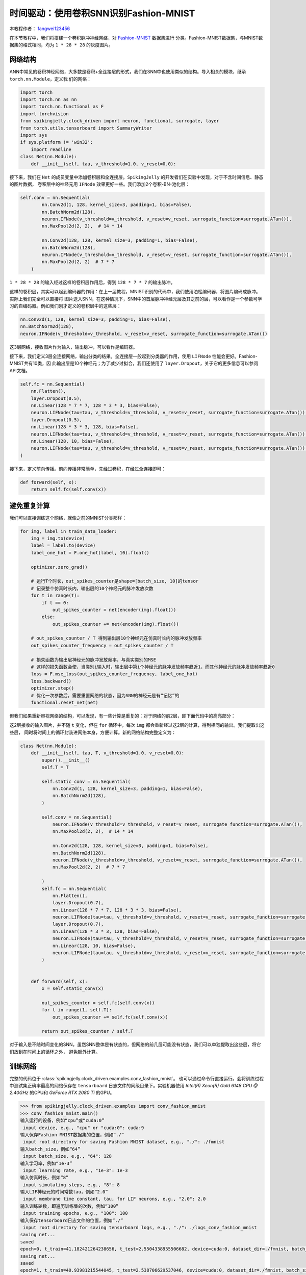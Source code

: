 时间驱动：使用卷积SNN识别Fashion-MNIST
=======================================
本教程作者： `fangwei123456 <https://github.com/fangwei123456>`_

在本节教程中，我们将搭建一个卷积脉冲神经网络，对 `Fashion-MNIST <https://github.com/zalandoresearch/fashion-mnist>`_ 数据集进行
分类。Fashion-MNIST数据集，与MNIST数据集的格式相同，均为 ``1 * 28 * 28`` 的灰度图片。

网络结构
-----------------

ANN中常见的卷积神经网络，大多数是卷积+全连接层的形式，我们在SNN中也使用类似的结构。导入相关的模块，继承 ``torch.nn.Module``，定义我
们的网络：

.. code-block:: python

    import torch
    import torch.nn as nn
    import torch.nn.functional as F
    import torchvision
    from spikingjelly.clock_driven import neuron, functional, surrogate, layer
    from torch.utils.tensorboard import SummaryWriter
    import sys
    if sys.platform != 'win32':
        import readline
    class Net(nn.Module):
        def __init__(self, tau, v_threshold=1.0, v_reset=0.0):

接下来，我们在 ``Net`` 的成员变量中添加卷积层和全连接层。``SpikingJelly`` 的开发者们在实验中发现，对于不含时间信息、静态的图片数据，
卷积层中的神经元用 ``IFNode`` 效果更好一些。我们添加2个卷积-BN-池化层：

.. code-block:: python

    self.conv = nn.Sequential(
            nn.Conv2d(1, 128, kernel_size=3, padding=1, bias=False),
            nn.BatchNorm2d(128),
            neuron.IFNode(v_threshold=v_threshold, v_reset=v_reset, surrogate_function=surrogate.ATan()),
            nn.MaxPool2d(2, 2),  # 14 * 14

            nn.Conv2d(128, 128, kernel_size=3, padding=1, bias=False),
            nn.BatchNorm2d(128),
            neuron.IFNode(v_threshold=v_threshold, v_reset=v_reset, surrogate_function=surrogate.ATan()),
            nn.MaxPool2d(2, 2)  # 7 * 7
        )

``1 * 28 * 28`` 的输入经过这样的卷积层作用后，得到 ``128 * 7 * 7`` 的输出脉冲。

这样的卷积层，其实可以起到编码器的作用：在上一届教程，MNIST识别的代码中，我们使用泊松编码器，将图片编码成脉冲。实际上我们完全可以直接将
图片送入SNN，在这种情况下，SNN中的首层脉冲神经元层及其之前的层，可以看作是一个参数可学习的自编码器。例如我们刚才定义的卷积层中的这些层：

.. code-block:: python

    nn.Conv2d(1, 128, kernel_size=3, padding=1, bias=False),
    nn.BatchNorm2d(128),
    neuron.IFNode(v_threshold=v_threshold, v_reset=v_reset, surrogate_function=surrogate.ATan())

这3层网络，接收图片作为输入，输出脉冲，可以看作是编码器。

接下来，我们定义3层全连接网络，输出分类的结果。全连接层一般起到分类器的作用，使用 ``LIFNode`` 性能会更好。Fashion-MNIST共有10类，因
此输出层是10个神经元；为了减少过拟合，我们还使用了 ``layer.Dropout``，关于它的更多信息可以参阅API文档。

.. code-block:: python

    self.fc = nn.Sequential(
        nn.Flatten(),
        layer.Dropout(0.5),
        nn.Linear(128 * 7 * 7, 128 * 3 * 3, bias=False),
        neuron.LIFNode(tau=tau, v_threshold=v_threshold, v_reset=v_reset, surrogate_function=surrogate.ATan()),
        layer.Dropout(0.5),
        nn.Linear(128 * 3 * 3, 128, bias=False),
        neuron.LIFNode(tau=tau, v_threshold=v_threshold, v_reset=v_reset, surrogate_function=surrogate.ATan()),
        nn.Linear(128, 10, bias=False),
        neuron.LIFNode(tau=tau, v_threshold=v_threshold, v_reset=v_reset, surrogate_function=surrogate.ATan()),
    )

接下来，定义前向传播。前向传播非常简单，先经过卷积，在经过全连接即可：

.. code-block:: python

    def forward(self, x):
        return self.fc(self.conv(x))

避免重复计算
-------------------

我们可以直接训练这个网络，就像之前的MNIST分类那样：

.. code-block:: python

        for img, label in train_data_loader:
            img = img.to(device)
            label = label.to(device)
            label_one_hot = F.one_hot(label, 10).float()

            optimizer.zero_grad()

            # 运行T个时长，out_spikes_counter是shape=[batch_size, 10]的tensor
            # 记录整个仿真时长内，输出层的10个神经元的脉冲发放次数
            for t in range(T):
                if t == 0:
                    out_spikes_counter = net(encoder(img).float())
                else:
                    out_spikes_counter += net(encoder(img).float())

            # out_spikes_counter / T 得到输出层10个神经元在仿真时长内的脉冲发放频率
            out_spikes_counter_frequency = out_spikes_counter / T

            # 损失函数为输出层神经元的脉冲发放频率，与真实类别的MSE
            # 这样的损失函数会使，当类别i输入时，输出层中第i个神经元的脉冲发放频率趋近1，而其他神经元的脉冲发放频率趋近0
            loss = F.mse_loss(out_spikes_counter_frequency, label_one_hot)
            loss.backward()
            optimizer.step()
            # 优化一次参数后，需要重置网络的状态，因为SNN的神经元是有“记忆”的
            functional.reset_net(net)

但我们如果重新审视网络的结构，可以发现，有一些计算是重复的：对于网络的前2层，即下面代码中的高亮部分：

.. code-block:: python
    :emphasize-lines: 2, 3

    self.conv = nn.Sequential(
            nn.Conv2d(1, 128, kernel_size=3, padding=1, bias=False),
            nn.BatchNorm2d(128),
            neuron.IFNode(v_threshold=v_threshold, v_reset=v_reset, surrogate_function=surrogate.ATan()),
            nn.MaxPool2d(2, 2),  # 14 * 14

            nn.Conv2d(128, 128, kernel_size=3, padding=1, bias=False),
            nn.BatchNorm2d(128),
            neuron.IFNode(v_threshold=v_threshold, v_reset=v_reset, surrogate_function=surrogate.ATan()),
            nn.MaxPool2d(2, 2)  # 7 * 7
        )

这2层接收的输入图片，并不随 ``t`` 变化，但在 ``for`` 循环中，每次 ``img`` 都会重新经过这2层的计算，得到相同的输出。我们提取出这些层，
同时将时间上的循环封装进网络本身，方便计算。新的网络结构完整定义为：

.. code-block:: python

    class Net(nn.Module):
        def __init__(self, tau, T, v_threshold=1.0, v_reset=0.0):
            super().__init__()
            self.T = T

            self.static_conv = nn.Sequential(
                nn.Conv2d(1, 128, kernel_size=3, padding=1, bias=False),
                nn.BatchNorm2d(128),
            )

            self.conv = nn.Sequential(
                neuron.IFNode(v_threshold=v_threshold, v_reset=v_reset, surrogate_function=surrogate.ATan()),
                nn.MaxPool2d(2, 2),  # 14 * 14

                nn.Conv2d(128, 128, kernel_size=3, padding=1, bias=False),
                nn.BatchNorm2d(128),
                neuron.IFNode(v_threshold=v_threshold, v_reset=v_reset, surrogate_function=surrogate.ATan()),
                nn.MaxPool2d(2, 2)  # 7 * 7

            )
            self.fc = nn.Sequential(
                nn.Flatten(),
                layer.Dropout(0.7),
                nn.Linear(128 * 7 * 7, 128 * 3 * 3, bias=False),
                neuron.LIFNode(tau=tau, v_threshold=v_threshold, v_reset=v_reset, surrogate_function=surrogate.ATan()),
                layer.Dropout(0.7),
                nn.Linear(128 * 3 * 3, 128, bias=False),
                neuron.LIFNode(tau=tau, v_threshold=v_threshold, v_reset=v_reset, surrogate_function=surrogate.ATan()),
                nn.Linear(128, 10, bias=False),
                neuron.LIFNode(tau=tau, v_threshold=v_threshold, v_reset=v_reset, surrogate_function=surrogate.ATan()),
            )


        def forward(self, x):
            x = self.static_conv(x)

            out_spikes_counter = self.fc(self.conv(x))
            for t in range(1, self.T):
                out_spikes_counter += self.fc(self.conv(x))

            return out_spikes_counter / self.T


对于输入是不随时间变化的SNN，虽然SNN整体是有状态的，但网络的前几层可能没有状态，我们可以单独提取出这些层，将它们放到在时间上的循环之外，
避免额外计算。

训练网络
-----------------
完整的代码位于 :class:`spikingjelly.clock_driven.examples.conv_fashion_mnist`。
也可以通过命令行直接运行。会将训练过程中测试集正确率最高的网络保存在 ``tensorboard`` 日志文件的同级目录下。实验机器使用 `Intel(R) Xeon(R) Gold 6148 CPU @ 2.40GHz` 的CPU和 `GeForce RTX 2080 Ti` 的GPU。

.. code-block:: python

    >>> from spikingjelly.clock_driven.examples import conv_fashion_mnist
    >>> conv_fashion_mnist.main()
    输入运行的设备，例如“cpu”或“cuda:0”
     input device, e.g., "cpu" or "cuda:0": cuda:9
    输入保存Fashion MNIST数据集的位置，例如“./”
     input root directory for saving Fashion MNIST dataset, e.g., "./": ./fmnist
    输入batch_size，例如“64”
     input batch_size, e.g., "64": 128
    输入学习率，例如“1e-3”
     input learning rate, e.g., "1e-3": 1e-3
    输入仿真时长，例如“8”
     input simulating steps, e.g., "8": 8
    输入LIF神经元的时间常数tau，例如“2.0”
     input membrane time constant, tau, for LIF neurons, e.g., "2.0": 2.0
    输入训练轮数，即遍历训练集的次数，例如“100”
     input training epochs, e.g., "100": 100
    输入保存tensorboard日志文件的位置，例如“./”
     input root directory for saving tensorboard logs, e.g., "./": ./logs_conv_fashion_mnist
    saving net...
    saved
    epoch=0, t_train=41.182421264238656, t_test=2.5504338955506682, device=cuda:0, dataset_dir=./fmnist, batch_size=128, learning_rate=0.001, T=8, log_dir=./logs_conv_fashion_mnist, max_test_accuracy=0.8704, train_times=468
    saving net...
    saved
    epoch=1, t_train=40.93981215544045, t_test=2.538706629537046, device=cuda:0, dataset_dir=./fmnist, batch_size=128, learning_rate=0.001, T=8, log_dir=./logs_conv_fashion_mnist, max_test_accuracy=0.8928, train_times=936
    saving net...
    saved
    epoch=2, t_train=40.86129532009363, t_test=2.5383697943761945, device=cuda:0, dataset_dir=./fmnist, batch_size=128, learning_rate=0.001, T=8, log_dir=./logs_conv_fashion_mnist, max_test_accuracy=0.899, train_times=1404
    saving net...
    saved
   
    ...

    epoch=95, t_train=40.98498909268528, t_test=2.558146824128926, device=cuda:0, dataset_dir=./fmnist, batch_size=128, learning_rate=0.001, T=8, log_dir=./logs_conv_fashion_mnist, max_test_accuracy=0.9425, train_times=44928
    saving net...
    saved
    epoch=96, t_train=41.19765609316528, t_test=2.6626883540302515, device=cuda:0, dataset_dir=./fmnist, batch_size=128, learning_rate=0.001, T=8, log_dir=./logs_conv_fashion_mnist, max_test_accuracy=0.9426, train_times=45396
    saving net...
    saved
    epoch=97, t_train=41.10238983668387, t_test=2.553960849530995, device=cuda:0, dataset_dir=./fmnist, batch_size=128, learning_rate=0.001, T=8, log_dir=./logs_conv_fashion_mnist, max_test_accuracy=0.9427, train_times=45864
    saving net...
    saved
    epoch=98, t_train=40.89284007716924, t_test=2.5465594390407205, device=cuda:0, dataset_dir=./fmnist, batch_size=128, learning_rate=0.001, T=8, log_dir=./logs_conv_fashion_mnist, max_test_accuracy=0.944, train_times=46332
    epoch=99, t_train=40.843392613343894, t_test=2.557370903901756, device=cuda:0, dataset_dir=./fmnist, batch_size=128, learning_rate=0.001, T=8, log_dir=./logs_conv_fashion_mnist, max_test_accuracy=0.944, train_times=46800

运行100轮训练后，训练batch和测试集上的正确率如下：

.. image:: ../_static/tutorials/clock_driven/4_conv_fashion_mnist/train.*
    :width: 100%

.. image:: ../_static/tutorials/clock_driven/4_conv_fashion_mnist/test.*
    :width: 100%

在训练100个epoch后，最高测试集正确率可以达到94.4%，对于SNN而言是非常不错的性能，仅仅略低于 `Fashion-MNIST <https://github.com/zalandoresearch/fashion-mnist>`_
的BenchMark中使用Normalization, random horizontal flip, random vertical flip, random translation, random rotation的ResNet18的94.9%正确率。

可视化编码器
------------------------------------

正如我们在前文中所述，直接将数据送入SNN，则首个脉冲神经元层及其之前的层，可以看作是一个可学习的编码器。具体而言，是我们的网络中如
下所示的高亮部分：

.. code-block:: python
    :emphasize-lines: 5, 6, 10

    class Net(nn.Module):
        def __init__(self, tau, T, v_threshold=1.0, v_reset=0.0):
            ...
            self.static_conv = nn.Sequential(
                nn.Conv2d(1, 128, kernel_size=3, padding=1, bias=False),
                nn.BatchNorm2d(128),
            )

            self.conv = nn.Sequential(
                neuron.IFNode(v_threshold=v_threshold, v_reset=v_reset, surrogate_function=surrogate.ATan()),
            ...

现在让我们来查看一下，训练好的编码器，编码效果如何。让我们新建一个python文件，导入相关的模块，并重新定义一个 ``batch_size=1`` 的数据加载器，因为我们想要一
张图片一张图片的查看：

.. code-block:: python

    from matplotlib import pyplot as plt
    import numpy as np
    from spikingjelly.clock_driven.examples.conv_fashion_mnist import Net
    from spikingjelly import visualizing
    import torch
    import torch.nn as nn
    import torchvision

    test_data_loader = torch.utils.data.DataLoader(
        dataset=torchvision.datasets.FashionMNIST(
            root=dataset_dir,
            train=False,
            transform=torchvision.transforms.ToTensor(),
            download=True),
        batch_size=1,
        shuffle=True,
        drop_last=False)

从保存网络的位置，即 ``log_dir`` 目录下，加载训练好的网络，并提取出编码器。在CPU上运行即可：

.. code-block:: python

    net = torch.load('./logs_conv_fashion_mnist/net_max_acc.pt', 'cpu')
    encoder = nn.Sequential(
        net.static_conv,
        net.conv[0]
    )
    encoder.eval()

接下来，从数据集中抽取一张图片，送入编码器，并查看输出脉冲的累加值 :math:`\sum_{t} S_{t}`。为了显示清晰，我们还对输出的 ``feature_map``
的像素值做了归一化，将数值范围线性变换到 ``[0, 1]``。

.. code-block:: python

    with torch.no_grad():
        # 每遍历一次全部数据集，就在测试集上测试一次
        for img, label in test_data_loader:
            fig = plt.figure(dpi=200)
            plt.imshow(img.squeeze().numpy(), cmap='gray')
            # 注意输入到网络的图片尺寸是 ``[1, 1, 28, 28]``，第0个维度是 ``batch``，第1个维度是 ``channel``
            # 因此在调用 ``imshow`` 时，先使用 ``squeeze()`` 将尺寸变成 ``[28, 28]``
            plt.title('Input image', fontsize=20)
            plt.xticks([])
            plt.yticks([])
            plt.show()
            out_spikes = 0
            for t in range(net.T):
                out_spikes += encoder(img).squeeze()
                # encoder(img)的尺寸是 ``[1, 128, 28, 28]``，同样使用 ``squeeze()`` 变换尺寸为 ``[128, 28, 28]``
                if t == 0 or t == net.T - 1:
                    out_spikes_c = out_spikes.clone()
                    for i in range(out_spikes_c.shape[0]):
                        if out_spikes_c[i].max().item() > out_spikes_c[i].min().item():
                            # 对每个feature map做归一化，使显示更清晰
                            out_spikes_c[i] = (out_spikes_c[i] - out_spikes_c[i].min()) / (out_spikes_c[i].max() - out_spikes_c[i].min())
                    visualizing.plot_2d_spiking_feature_map(out_spikes_c, 8, 16, 1, None)
                    plt.title('$\\sum_{t} S_{t}$ at $t = ' + str(t) + '$', fontsize=20)
                    plt.show()

下面展示2个输入图片，以及在最开始 ``t=0`` 和最后 ``t=7`` 时刻的编码器输出的累计脉冲 :math:`\sum_{t} S_{t}`：

.. image:: ../_static/tutorials/clock_driven/4_conv_fashion_mnist/x0.*
    :width: 100%

.. image:: ../_static/tutorials/clock_driven/4_conv_fashion_mnist/y00.*
    :width: 100%

.. image:: ../_static/tutorials/clock_driven/4_conv_fashion_mnist/y07.*
    :width: 100%

.. image:: ../_static/tutorials/clock_driven/4_conv_fashion_mnist/x1.*
    :width: 100%

.. image:: ../_static/tutorials/clock_driven/4_conv_fashion_mnist/y10.*
    :width: 100%

.. image:: ../_static/tutorials/clock_driven/4_conv_fashion_mnist/y17.*
    :width: 100%

观察可以发现，编码器的累计输出脉冲 :math:`\sum_{t} S_{t}` 非常接近原图像的轮廓，表面这种自学习的脉冲编码器，有很强的编码能力。